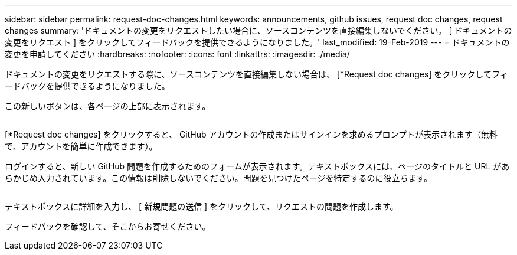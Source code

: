 ---
sidebar: sidebar 
permalink: request-doc-changes.html 
keywords: announcements, github issues, request doc changes, request changes 
summary: 'ドキュメントの変更をリクエストしたい場合に、ソースコンテンツを直接編集しないでください。 [ ドキュメントの変更をリクエスト ] をクリックしてフィードバックを提供できるようになりました。' 
last_modified: 19-Feb-2019 
---
= ドキュメントの変更を申請してください
:hardbreaks:
:nofooter: 
:icons: font
:linkattrs: 
:imagesdir: ./media/


[role="lead"]
ドキュメントの変更をリクエストする際に、ソースコンテンツを直接編集しない場合は、 [*Request doc changes] をクリックしてフィードバックを提供できるようになりました。

この新しいボタンは、各ページの上部に表示されます。

image:request-doc-changes.png[""]

[*Request doc changes] をクリックすると、 GitHub アカウントの作成またはサインインを求めるプロンプトが表示されます（無料で、アカウントを簡単に作成できます）。

ログインすると、新しい GitHub 問題を作成するためのフォームが表示されます。テキストボックスには、ページのタイトルと URL があらかじめ入力されています。この情報は削除しないでください。問題を見つけたページを特定するのに役立ちます。

image:github-issue.png[""]

テキストボックスに詳細を入力し、 [ 新規問題の送信 ] をクリックして、リクエストの問題を作成します。

フィードバックを確認して、そこからお寄せください。
